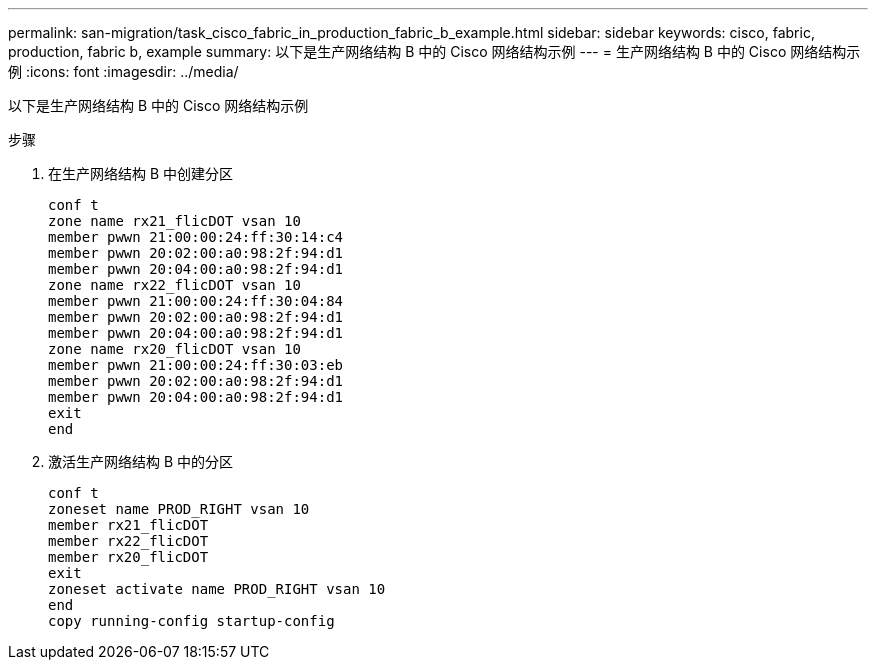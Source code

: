 ---
permalink: san-migration/task_cisco_fabric_in_production_fabric_b_example.html 
sidebar: sidebar 
keywords: cisco, fabric, production, fabric b, example 
summary: 以下是生产网络结构 B 中的 Cisco 网络结构示例 
---
= 生产网络结构 B 中的 Cisco 网络结构示例
:icons: font
:imagesdir: ../media/


[role="lead"]
以下是生产网络结构 B 中的 Cisco 网络结构示例

.步骤
. 在生产网络结构 B 中创建分区
+
[listing]
----
conf t
zone name rx21_flicDOT vsan 10
member pwwn 21:00:00:24:ff:30:14:c4
member pwwn 20:02:00:a0:98:2f:94:d1
member pwwn 20:04:00:a0:98:2f:94:d1
zone name rx22_flicDOT vsan 10
member pwwn 21:00:00:24:ff:30:04:84
member pwwn 20:02:00:a0:98:2f:94:d1
member pwwn 20:04:00:a0:98:2f:94:d1
zone name rx20_flicDOT vsan 10
member pwwn 21:00:00:24:ff:30:03:eb
member pwwn 20:02:00:a0:98:2f:94:d1
member pwwn 20:04:00:a0:98:2f:94:d1
exit
end
----
. 激活生产网络结构 B 中的分区
+
[listing]
----
conf t
zoneset name PROD_RIGHT vsan 10
member rx21_flicDOT
member rx22_flicDOT
member rx20_flicDOT
exit
zoneset activate name PROD_RIGHT vsan 10
end
copy running-config startup-config
----

